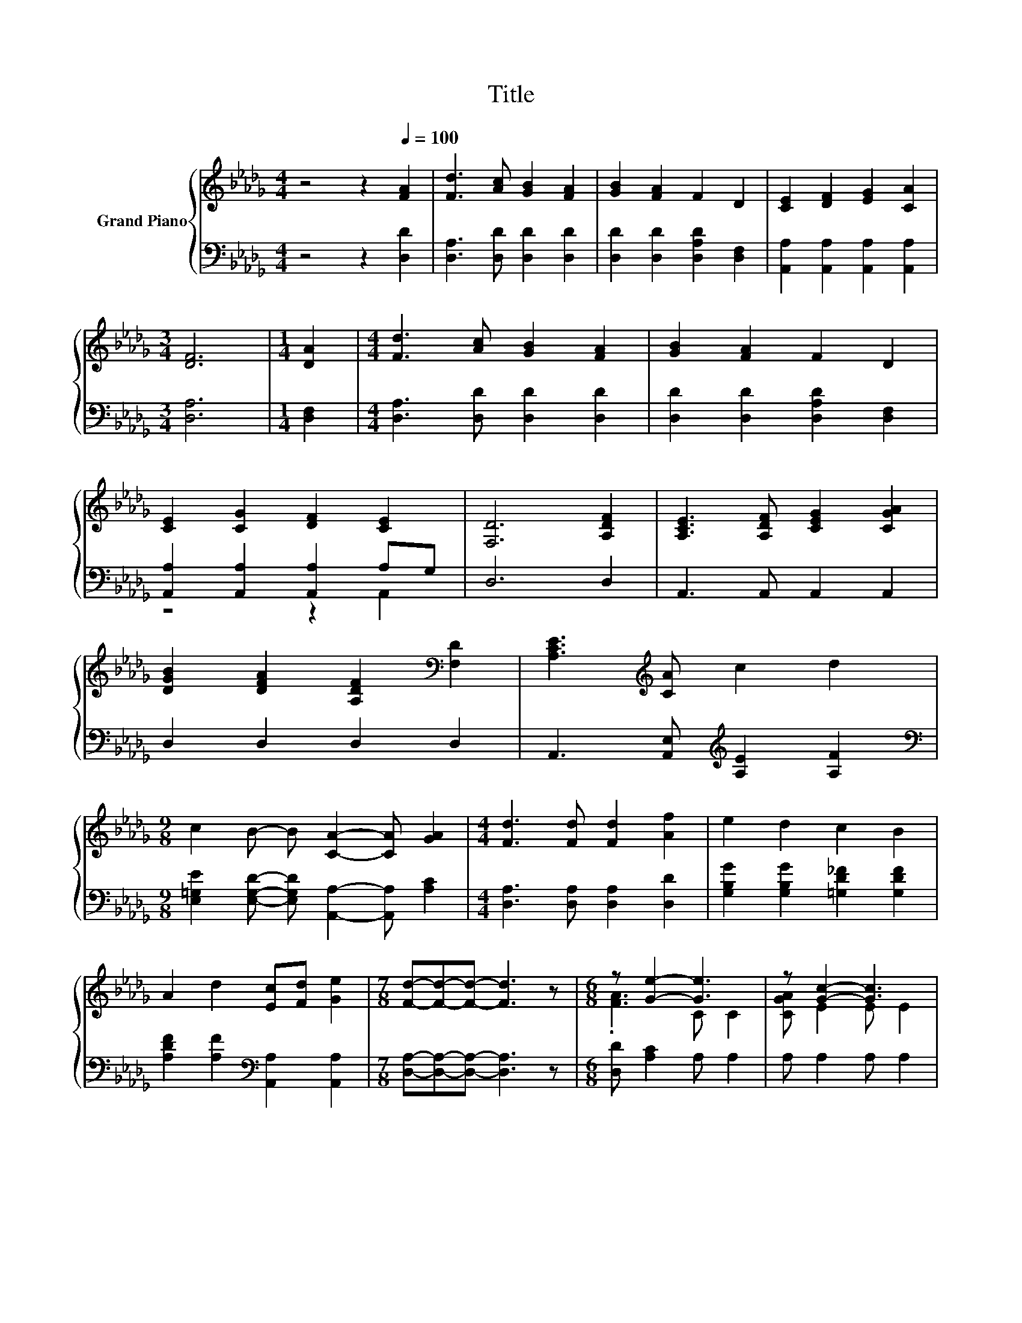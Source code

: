 X:1
T:Title
%%score { ( 1 4 ) | ( 2 3 ) }
L:1/8
M:4/4
K:Db
V:1 treble nm="Grand Piano"
V:4 treble 
V:2 bass 
V:3 bass 
V:1
 z4 z2[Q:1/4=100] [FA]2 | [Fd]3 [Ac] [GB]2 [FA]2 | [GB]2 [FA]2 F2 D2 | [CE]2 [DF]2 [EG]2 [CA]2 | %4
[M:3/4] [DF]6 |[M:1/4] [DA]2 |[M:4/4] [Fd]3 [Ac] [GB]2 [FA]2 | [GB]2 [FA]2 F2 D2 | %8
 [CE]2 [CG]2 [DF]2 [CE]2 | [F,D]6 [A,DF]2 | [A,CE]3 [A,DF] [CEG]2 [CGA]2 | %11
 [DGB]2 [DFA]2 [A,DF]2[K:bass] [F,D]2 | [A,CE]3[K:treble] [CA] c2 d2 | %13
[M:9/8] c2 B- B [CA]2- [CA] [GA]2 |[M:4/4] [Fd]3 [Fd] [Fd]2 [Af]2 | e2 d2 c2 B2 | %16
 A2 d2 [Ec][Fd] [Ge]2 |[M:7/8] [Fd]-[Fd]-[Fd]- [Fd]3 z |[M:6/8] z [Ge]2- [Ge]3 | z [Gc]2- [Gc]3 | %20
 z [Fd]2- [Fd] [DF]2- | [DF] [FA]2- [FA]2 z | z [GB]2- [GB] [AB]2- | [AB] [=Ge]2- [Ge] d2- | %24
 d c2 z3 | c A,2 z3 | z [Fd]2- [Fd]3 | z [FA]2- [FA] z z | z e2- e [GA]2- | [GA] [Gc]2- [Gc]3 | %30
 A [Af]2 [Ge] [Fd]2 | [Fc] e2 d c2 | %32
 B A2 F [CF]2[Q:1/4=99][Q:1/4=97][Q:1/4=96][Q:1/4=94][Q:1/4=93][Q:1/4=91][Q:1/4=90][Q:1/4=88][Q:1/4=87][Q:1/4=85][Q:1/4=84][Q:1/4=82][Q:1/4=81][Q:1/4=79][Q:1/4=78][Q:1/4=76] | %33
[M:5/8] [CE]D- D3- | D z z z2 |] %35
V:2
 z4 z2 [D,D]2 | [D,A,]3 [D,D] [D,D]2 [D,D]2 | [D,D]2 [D,D]2 [D,A,D]2 [D,F,]2 | %3
 [A,,A,]2 [A,,A,]2 [A,,A,]2 [A,,A,]2 |[M:3/4] [D,A,]6 |[M:1/4] [D,F,]2 | %6
[M:4/4] [D,A,]3 [D,D] [D,D]2 [D,D]2 | [D,D]2 [D,D]2 [D,A,D]2 [D,F,]2 | %8
 [A,,A,]2 [A,,A,]2 [A,,A,]2 A,G, | D,6 D,2 | A,,3 A,, A,,2 A,,2 | D,2 D,2 D,2 D,2 | %12
 A,,3 [A,,E,][K:treble] [A,E]2 [A,F]2 | %13
[M:9/8][K:bass] [E,=G,E]2 [E,G,D]- [E,G,D] [A,,A,]2- [A,,A,] [A,C]2 | %14
[M:4/4] [D,A,]3 [D,A,] [D,A,]2 [D,D]2 | [G,B,G]2 [G,B,G]2 [=G,D_F]2 [G,DF]2 | %16
 [A,DF]2 [A,F]2[K:bass] [A,,A,]2 [A,,A,]2 |[M:7/8] [D,A,]-[D,A,]-[D,A,]- [D,A,]3 z | %18
[M:6/8] [D,D] [A,C]2 A, A,2 | A, A,2 A, A,2 | [A,CG] [D,A,]2 D, D,2 | D, [D,F,]2 D, D,2 | %22
 D, G,2 G, F,2 | F, [E,B,]2 E, E2- | [E,E] A,2 A, D2- | [E,=G,D] G,,2 z _G,F, | E, [D,A,]2 D, D,2 | %27
 [D,A,D] [D,F,]2 D, D,2 | [F,D][K:treble] G2- [A,G] A,2 | A, A,2 A, A,2 | %30
 [A,CG][K:bass] [D,D]2 [D,A,] [D,_C]2 | [D,_C] [G,B,G]2[K:treble] [G,B,G] [=G,D_F]2 | %32
 [=G,D_F] [A,D=F]2 [A,D][K:bass] [A,,A,]2 |[M:5/8] [A,,G,][D,F,]- [D,F,]3- | [D,F,] z z z2 |] %35
V:3
 x8 | x8 | x8 | x8 |[M:3/4] x6 |[M:1/4] x2 |[M:4/4] x8 | x8 | z4 z2 A,,2 | x8 | x8 | x8 | %12
 x4[K:treble] x4 |[M:9/8][K:bass] x9 |[M:4/4] x8 | x8 | x4[K:bass] x4 |[M:7/8] x7 |[M:6/8] x6 | %19
 x6 | x6 | x6 | x6 | z3 z [E,=G,]2 | z3 z [E,=G,]2 | z3 A,3 | x6 | x6 | z[K:treble] [A,C]2 z3 | %29
 x6 | x[K:bass] x5 | x3[K:treble] x3 | x4[K:bass] x2 |[M:5/8] x5 | x5 |] %35
V:4
 x8 | x8 | x8 | x8 |[M:3/4] x6 |[M:1/4] x2 |[M:4/4] x8 | x8 | x8 | x8 | x8 | x6[K:bass] x2 | %12
 x3[K:treble] x5 |[M:9/8] x9 |[M:4/4] x8 | x8 | x8 |[M:7/8] x7 |[M:6/8] .[FA]3 C C2 | %19
 [CGA] E2 E E2 | .A3 A, A,2 | .A,3 A, D2 | [DFA] D2 D =D2 | .=D3 .B,3 | =G, E2- [Ed] B2 | %25
 z [CA]2- [CA]3 | .[CGA]3 A, A,2 | .F3 A, [DFA]2 | .A3 C C2 | C E2 E E2 | x6 | x6 | x6 | %33
[M:5/8] x5 | x5 |] %35


